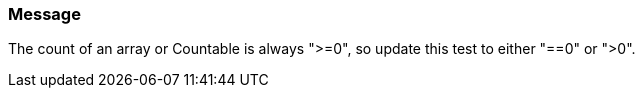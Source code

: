 === Message

The count of an array or Countable is always ">=0", so update this test to either "==0" or ">0".

